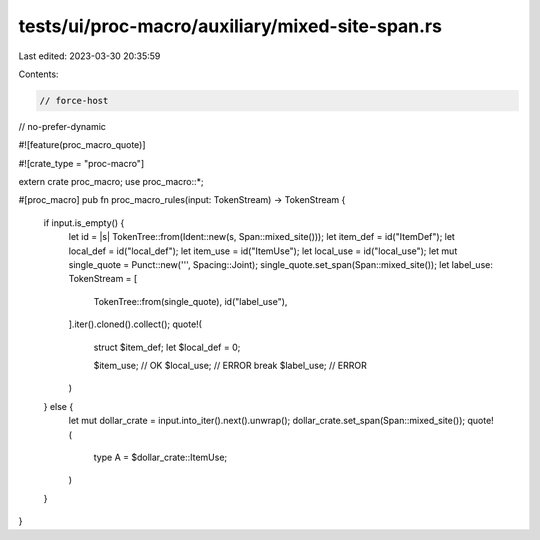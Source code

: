 tests/ui/proc-macro/auxiliary/mixed-site-span.rs
================================================

Last edited: 2023-03-30 20:35:59

Contents:

.. code-block:: rs

    // force-host
// no-prefer-dynamic

#![feature(proc_macro_quote)]

#![crate_type = "proc-macro"]

extern crate proc_macro;
use proc_macro::*;

#[proc_macro]
pub fn proc_macro_rules(input: TokenStream) -> TokenStream {
    if input.is_empty() {
        let id = |s| TokenTree::from(Ident::new(s, Span::mixed_site()));
        let item_def = id("ItemDef");
        let local_def = id("local_def");
        let item_use = id("ItemUse");
        let local_use = id("local_use");
        let mut single_quote = Punct::new('\'', Spacing::Joint);
        single_quote.set_span(Span::mixed_site());
        let label_use: TokenStream = [
            TokenTree::from(single_quote),
            id("label_use"),
        ].iter().cloned().collect();
        quote!(
            struct $item_def;
            let $local_def = 0;

            $item_use; // OK
            $local_use; // ERROR
            break $label_use; // ERROR
        )
    } else {
        let mut dollar_crate = input.into_iter().next().unwrap();
        dollar_crate.set_span(Span::mixed_site());
        quote!(
            type A = $dollar_crate::ItemUse;
        )
    }
}


